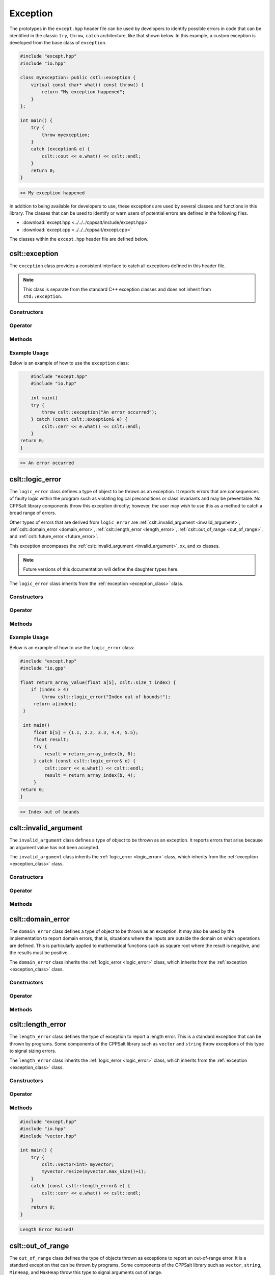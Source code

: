.. _Exception:

*********
Exception
*********

The prototypes in the ``except.hpp`` header file can be used by developers 
to identify possible errors in code that can be identified in the classic
``try``, ``throw``, ``catch`` architecture, like that shown below.  In this 
example, a custom exception is developed from the base class of ``exception``.

.. code-block:: cpp

   #include "except.hpp"
   #include "io.hpp"

   class myexception: public cstl::exception {
       virtual const char* what() const throw() {
           return "My exception happened";
       }
   };

   int main() {
       try {
           throw myexception;
       }
       catch (exception& e) {
           cslt::cout << e.what() << cslt::endl;
       }
       return 0;
   }

.. code-block:: bash 

   >> My exception happened

In addition to being available for developers to use, these exceptions
are used by several classes and functions in this library. The classes that can 
be used to identify or warn users of potential errors are defined in the following 
files.

- :download:`except.hpp <../../../cppsalt/include/except.hpp>`
- :download:`except.cpp <../../../cppsalt/except.cpp>`

The classes within the ``except.hpp`` header file are defined below.

.. _exception_class:

cslt::exception 
===============
The ``exception`` class provides a consistent interface to catch all exceptions defined in 
this header file.

.. note::
   This class is separate from the standard C++ exception classes and does not inherit from ``std::exception``.

Constructors
------------

.. function:: exception(const char* msg = "Exception Raised!")

   Constructs an exception with a specified error message. If no message is provided, a default message is used.

   :param const char* msg: The error message for the exception. Defaults to "Exception Raised!".
   :returns: An instance of ``exception``.

Operator 
--------

.. function:: operator=(const exception_error& other)

   Replaces the exception 

   :param other: Another exception object

Methods
-------

.. function:: const char* what() const noexcept

   Retrieves the error message associated with the exception.

   :returns: A constant character pointer to the error message.

Example Usage
-------------

Below is an example of how to use the ``exception`` class:

.. code-block:: cpp

       #include "except.hpp"
       #include "io.hpp"

       int main()
       try {
           throw cslt::exception("An error occurred");
       } catch (const cslt::exception& e) {
           cslt::cerr << e.what() << cslt::endl;
       }
   return 0;
   }

.. code-block:: bash 

   >> An error occurred

.. _logic_error:

cslt::logic_error 
=================
The ``logic_error`` class defines a type of object to be thrown as an exception.
It reports errors that are consequences of faulty logic within the program 
such as violating logical preconditions or class invariants and may be 
preventable. No CPPSalt library components throw this exception directly; 
however, the user may wish to use this as a method to catch a broad range 
of errors.

Other types of errors that are derived from ``logic_error`` are 
:ref:`cslt::invalid_argument <invalid_argument>`,
:ref:`cslt::domain_error <domain_error>`, :ref:`cslt::length_error <length_error>`, 
:ref:`cslt::out_of_range <out_of_range>`, and
:ref:`cslt::future_error <future_error>`.

This exception encompases the :ref:`cslt::invalid_argument <invalid_argument>`,
xx, and xx classes.

.. note:: Future versions of this documentation will define the daughter types here.

The ``logic_error`` class inherits from the :ref:`exception <exception_class>` class.

.. graphviz::

   digraph inheritance {
       node [shape=box];
       edge [color=black, arrowhead=onormal];
       "exception" [label="exception Class"];
       "logic_error" [label="logic_error Class"];
       "logic_error" -> "exception";
   }

Constructors
------------

.. function:: logic_error(const char* msg = "Logic Error Raised!")

   Constructs an exception with a specified error message. If no message is provided, a default message is used.

   :param const char* msg: The error message for the exception. Defaults to "Logic Error Raised!".
   :returns: An instance of ``exception``.

Operator 
--------

.. function:: operator=(const length_error& other)

   Replaces the length error 

   :param other: Another length_error object

Methods
-------

.. function:: const char* what() const noexcept

   Retrieves the error message associated with the exception.

   :returns: A constant character pointer to the error message.

Example Usage
-------------

Below is an example of how to use the ``logic_error`` class:

.. code-block:: cpp

   #include "except.hpp"
   #include "io.gpp"

   float return_array_value(float a[5], cslt::size_t index) {
       if (index > 4)
           throw cslt::logic_error("Index out of bounds!");
        return a[index];
    }

    int main()
        float b[5] = {1.1, 2.2, 3.3, 4.4, 5.5};
        float result;
        try { 
            result = return_array_index(b, 6);
        } catch (const cslt::logic_error& e) {
            cslt::cerr << e.what() << cslt::endl;
            result = return_array_index(b, 4); 
        }
   return 0;
   }

.. code-block:: bash 

   >> Index out of bounds

.. _invalid_argument:

cslt::invalid_argument 
======================
The ``invalid_argument`` class defines a type of object to be thrown as an exception.
It reports errors that arise because an argument value has not been accepted.

The ``invalid_argument`` class inherits the :ref:`logic_error <logic_error>` class,
which inherits from the :ref:`exception <exception_class>` class.

.. graphviz::

   digraph inheritance {
       node [shape=box];
       edge [color=black, arrowhead=onormal];
       "exception" [label="exception Class"];
       "logic_error" [label="logic_error Class"];
       "invalid_argument" [label="invalid_argument Class"];
       "invalid_argument" -> "logic_error" -> "exception";
   }


Constructors
------------

.. function:: invalid_argument(const char* msg = "Invalid Argument Error Raised!")

   Constructs an exception with a specified error message. If no message is provided, a default message is used.

   :param const char* msg: The error message for the exception. Defaults to "Invalid Argument Error Raised!".
   :returns: An instance of ``invalid_argument``, ``logic_error``, and ``exception``.

Operator 
--------

.. function:: operator=(const invalid_argument& other)

   Replaces the invalid argument error 

   :param other: Another invalid_argument object

Methods
-------

.. function:: const char* what() const noexcept

   Retrieves the error message associated with the exception.

   :returns: A constant character pointer to the error message.

.. _domain_error:

cslt::domain_error 
==================
The ``domain_error`` class defines a type of object to be thrown as an exception.
It may also be used by the implementation to report domain errors, that is,
situations where the inputs are outside the domain on which operations
are defined.  This is particularly applied to mathematical functions such  as 
square root where the result is negative, and the results must be positive.

The ``domain_error`` class inherits the :ref:`logic_error <logic_error>` class,
which inherits from the :ref:`exception <exception_class>` class.

.. graphviz::

   digraph inheritance {
       node [shape=box];
       edge [color=black, arrowhead=onormal];
       "exception" [label="exception Class"];
       "logic_error" [label="logic_error Class"];
       "domain_error" [label="domain_error Class"];
       "domain_error" -> "logic_error" -> "exception";
   }


Constructors
------------

.. function:: domain_error(const char* msg = "Domain Error Raised!")

   Constructs an exception with a specified error message. If no message is provided, a default message is used.

   :param const char* msg: The error message for the exception. Defaults to "Domain Error Raised!".
   :returns: An instance of ``domain_error``, ``logic_error``, and ``exception``.

Operator 
--------

.. function:: operator=(const domain_error& other)

   Replaces the domain error 

   :param other: Another domain_error object

Methods
-------

.. function:: const char* what() const noexcept

   Retrieves the error message associated with the exception.

   :returns: A constant character pointer to the error message.

.. _length_error:

cslt::length_error 
==================
The ``length_error`` class defines the type of exception to report a length 
error.  This is a standard exception that can be thrown by programs.  Some 
components of the CPPSalt library such as ``vector`` and ``string`` throw 
exceptions of this type to signal sizing errors.

The ``length_error`` class inherits the :ref:`logic_error <logic_error>` class,
which inherits from the :ref:`exception <exception_class>` class.

.. graphviz::

   digraph inheritance {
       node [shape=box];
       edge [color=black, arrowhead=onormal];
       "exception" [label="exception Class"];
       "logic_error" [label="logic_error Class"];
       "length_error" [label="length_error Class"];
       "length_error" -> "logic_error" -> "exception";
   }


Constructors
------------

.. function:: length_error(const char* msg = "Length Error Raised!")

   Constructs an exception with a specified error message. If no message is provided, a default message is used.

   :param const char* msg: The error message for the exception. Defaults to "Length Error Raised!".
   :returns: An instance of ``length_error``, ``logic_error``, and ``exception``.

Operator 
--------

.. function:: operator=(const length_error& other)

   Replaces the length error 

   :param other: Another length_error object

Methods
-------

.. function:: const char* what() const noexcept

   Retrieves the error message associated with the exception.

   :returns: A constant character pointer to the error message.

.. code-block:: cpp 

   #include "except.hpp"
   #include "io.hpp"
   #include "vector.hpp"

   int main() {
       try {
           cslt::vector<int> myvector;
           myvector.resize(myvector.max_size()+1);
       }
       catch (const cslt::length_error& e) {
           cslt::cerr << e.what() << cslt::endl;
       }
       return 0;
   }

.. code-block:: bash 

   Length Error Raised!

.. _out_of_range:

cslt::out_of_range 
==================
The ``out_of_range`` class defines the type of objects thrown as exceptions to report 
an out-of-range error.  It is a standard exception that can be thrown by 
programs.  Some components of the CPPSalt library such as ``vector``, ``string``,
``MinHeap``, and ``MaxHeap`` throw this type to signal arguments out of range.

The ``out_of_range`` class inherits the :ref:`logic_error <logic_error>` class,
which inherits from the :ref:`exception <exception_class>` class.

.. graphviz::

   digraph inheritance {
       node [shape=box];
       edge [color=black, arrowhead=onormal];
       "exception" [label="exception Class"];
       "logic_error" [label="logic_error Class"];
       "out_of_range" [label="out_of_range Class"];
       "out_of_range" -> "logic_error" -> "exception";
   }


Constructors
------------

.. function:: out_of_range(const char* msg = "Out of Range Error Raised!")

   Constructs an exception with a specified error message. If no message is provided, a default message is used.

   :param const char* msg: The error message for the exception. Defaults to "Out of Range Error Raised!".
   :returns: An instance of ``out_of_range``, ``logic_error``, and ``exception``.

Operator 
--------

.. function:: operator=(const out_of_range& other)

   Replaces the out of range error 

   :param other: Another out_of_range object

Methods
-------

.. function:: const char* what() const noexcept

   Retrieves the error message associated with the exception.

   :returns: A constant character pointer to the error message.

.. code-block:: cpp 

   #include "except.hpp"
   #include "io.hpp"
   #include "vector.hpp"

   int main (void) {
       cslt::vector<int> myvector(10);
       try {
           myvector.at(20)=100;      // vector::at throws an out-of-range
       }
           catch (const cslt::out_of_range& oor) {
           std::cerr << oor.what() << '\n';
       }
       return 0;
   } 

.. code-block:: bash 

   Out of Range Error Raised!

.. _future_error:

cslt::future_error 
==================
The ``future_error`` class defines the type of object thrown as an exception to report 
invalid operations on ``future`` objects or other elements of the library.

The ``future_error`` class inherits the :ref:`logic_error <logic_error>` class,
which inherits from the :ref:`exception <exception_class>` class.

.. graphviz::

   digraph inheritance {
       node [shape=box];
       edge [color=black, arrowhead=onormal];
       "exception" [label="exception Class"];
       "logic_error" [label="logic_error Class"];
       "future_error" [label="future_error Class"];
       "future_error" -> "logic_error" -> "exception";
   }


Constructors
------------

.. function:: future_error(const char* msg = "Future Error Raised!")

   Constructs an exception with a specified error message. If no message is provided, a default message is used.

   :param const char* msg: The error message for the exception. Defaults to "Future Error Raised!".
   :returns: An instance of ``out_of_range``, ``logic_error``, and ``exception``.

Operator 
--------

.. function:: operator=(const future_error& other)

   Replaces the future error 

   :param other: Another future_error object

Methods
-------

.. function:: const char* what() const noexcept

   Retrieves the error message associated with the exception.

   :returns: A constant character pointer to the error message.

.. _runtime_error:

cslt::runtime_error
===================
The ``runtime_error`` class defines a type of object to be thrown as an exception. 
It reports errors that are due to events beyond the scope
of the program and can not be easily predicted.

Other types of errors that are derived from ``runtime_error`` are 
:ref:`cslt::range_error <range_error>`, :ref:`cslt::overflow_error <overflow_error>`
:ref:`cslt::underflow_error <underflow_error>`, :ref:`cslt::regex_error <regex_error>`, 
:ref:`cslt::system_error <system_error>` and :ref:`cslt::format_error <format_error>`.

The ``runtime_error`` class inherits the :ref:`exception <exception_class>` class.

.. graphviz::

   digraph inheritance {
       node [shape=box];
       edge [color=black, arrowhead=onormal];
       "exception" [label="exception Class"];
       "runtime_error" [label="runtime_error Class"];
       "runtime_error" -> "exception";
   }


Constructors
------------

.. function:: runtime_error(const char* msg = "Runtime Error Raised!")

   Constructs an exception with a specified error message. If no message is provided, a default message is used.

   :param const char* msg: The error message for the exception. Defaults to "Runtime Error Raised!".
   :returns: An instance of ``out_of_range``, `and ``exception``.

Operator 
--------

.. function:: operator=(const runtime_error& other)

   Replaces the runtime error 

   :param other: Another runtime_error object

Methods
-------

.. function:: const char* what() const noexcept

   Retrieves the error message associated with the exception.

   :returns: A constant character pointer to the error message.

.. _range_error:

cslt::range_error
=================
The ``range_error`` class defines a type of object thrown as an exception to report 
range errors in internal computations.  It is a standard exception that can be thrown by
programs.  Some components of this library throw this exception to signal 
range errors.

The ``runtime_error`` class inherits the :ref:`exception <exception_class>` class
and the :ref:`runtime_error <runtime_error>` class.

.. graphviz::

   digraph inheritance {
       node [shape=box];
       edge [color=black, arrowhead=onormal];
       "exception" [label="exception Class"];
       "runtime_error" [label="runtime_error Class"];
       "range_error" [label="range_error Class"];
       "range_error" -> "runtime_error" -> "exception";
   }


Constructors
------------

.. function:: range_error(const char* msg = "Range Error Raised!")

   Constructs an exception with a specified error message. If no message is provided, a default message is used.

   :param const char* msg: The error message for the exception. Defaults to "Range Error Raised!".
   :returns: An instance of ``range_error``, ``runtime_error``, and ``exception``.

Operator 
--------

.. function:: operator=(const range_error& other)

   Replaces the range error 

   :param other: Another range_error object

Methods
-------

.. function:: const char* what() const noexcept

   Retrieves the error message associated with the exception.

   :returns: A constant character pointer to the error message.

.. _overflow_error:

cslt::overflow_error
====================
The ``overflow_error`` class defines a type of object that can be thrown to
signal arithmetic overflow errors.

The ``overflow_error`` class inherits the :ref:`exception <exception_class>` class
and the :ref:`runtime_error <runtime_error>` class.

.. graphviz::

   digraph inheritance {
       node [shape=box];
       edge [color=black, arrowhead=onormal];
       "exception" [label="exception Class"];
       "runtime_error" [label="runtime_error Class"];
       "overflow_error" [label="overflow_error Class"];
       "overflow_error" -> "runtime_error" -> "exception";
   }


Constructors
------------

.. function:: overflow_error(const char* msg = "Overflow Error Raised!")

   Constructs an exception with a specified error message. If no message is provided, a default message is used.

   :param const char* msg: The error message for the exception. Defaults to "Overflow Error Raised!".
   :returns: An instance of ``overflow_error``, ``runtime_error``, and ``exception``.

Operator 
--------

.. function:: operator=(const overflow_error& other)

   Replaces the overflow error 

   :param other: Another overflow_error object

Methods
-------

.. function:: const char* what() const noexcept

   Retrieves the error message associated with the exception.

   :returns: A constant character pointer to the error message.

.. _underflow_error:

cslt::underflow_error
=====================
The ``underflow_error`` class defines a type of object that can be thrown to
signal arithmetic underflow errors.

The ``underflow_error`` class inherits the :ref:`exception <exception_class>` class
and the :ref:`runtime_error <runtime_error>` class.

.. graphviz::

   digraph inheritance {
       node [shape=box];
       edge [color=black, arrowhead=onormal];
       "exception" [label="exception Class"];
       "runtime_error" [label="runtime_error Class"];
       "underflow_error" [label="underflow_error Class"];
       "underflow_error" -> "runtime_error" -> "exception";
   }


Constructors
------------

.. function:: underflow_error(const char* msg = "Underflow Error Raised!")

   Constructs an exception with a specified error message. If no message is provided, a default message is used.

   :param const char* msg: The error message for the exception. Defaults to "Underflow Error Raised!".
   :returns: An instance of ``underflow_error``, ``runtime_error``, and ``exception``.

Operator 
--------

.. function:: operator=(const undeflow_error& other)

   Replaces the underflow error 

   :param other: Another underflow_error object

Methods
-------

.. function:: const char* what() const noexcept

   Retrieves the error message associated with the exception.

   :returns: A constant character pointer to the error message.

.. _system_error:

cslt::system_error
==================
The ``system_error`` class defines 

The ``system_error`` class inherits the :ref:`exception <exception_class>` class
and the :ref:`runtime_error <runtime_error>` class.

.. graphviz::

   digraph inheritance {
       node [shape=box];
       edge [color=black, arrowhead=onormal];
       "exception" [label="exception Class"];
       "runtime_error" [label="runtime_error Class"];
       "system_error" [label="system_error Class"];
       "system_error" -> "system_error" -> "exception";
   }


Constructors
------------

.. function:: system_error(const char* msg = "System Error Raised!")

   Constructs an exception with a specified error message. If no message is provided, a default message is used.

   :param const char* msg: The error message for the exception. Defaults to "System Error Raised!".
   :returns: An instance of ``system_error``, ``runtime_error``, and ``exception``.

Operator 
--------

.. function:: operator=(const system_error& other)

   Replaces the system error 

   :param other: Another system_error object

Methods
-------

.. function:: const char* what() const noexcept

   Retrieves the error message associated with the exception.

   :returns: A constant character pointer to the error message.

.. _regex_error:

cslt::regex_error
=====================
The ``regex_error`` class defines a type of object to be thrown to report 
errors with th eregular expressions library

The ``regex_error`` class inherits the :ref:`exception <exception_class>` class
and the :ref:`runtime_error <runtime_error>` class.

.. graphviz::

   digraph inheritance {
       node [shape=box];
       edge [color=black, arrowhead=onormal];
       "exception" [label="exception Class"];
       "runtime_error" [label="runtime_error Class"];
       "regex_error" [label="regex_error Class"];
       "regex_error" -> "runtime_error" -> "exception";
   }


Constructors
------------

.. function:: regex_error(const char* msg = "Regex Error Raised!")

   Constructs an exception with a specified error message. If no message is provided, a default message is used.

   :param const char* msg: The error message for the exception. Defaults to "Regex Error Raised!".
   :returns: An instance of ``regex_error``, ``runtime_error``, and ``exception``.

Operator 
--------

.. function:: operator=(const regex_error& other)

   Replaces the regex error 

   :param other: Another regex object

Methods
-------

.. function:: const char* what() const noexcept

   Retrieves the error message associated with the exception.

   :returns: A constant character pointer to the error message.

.. _format_error:

cslt::format_error
==================
The ``format_error`` class defines a type of exception object to throw when 
errors occur in the ``formatting`` library.

The ``format_error`` class inherits the :ref:`exception <exception_class>` class
and the :ref:`runtime_error <runtime_error>` class.

.. graphviz::

   digraph inheritance {
       node [shape=box];
       edge [color=black, arrowhead=onormal];
       "exception" [label="exception Class"];
       "runtime_error" [label="runtime_error Class"];
       "format_error" [label="format_error Class"];
       "format_error" -> "format_error" -> "exception";
   }


Constructors
------------

.. function:: format_error(const char* msg = "Format Error Raised!")

   Constructs an exception with a specified error message. If no message is provided, a default message is used.

   :param const char* msg: The error message for the exception. Defaults to "Format Error Raised!".
   :returns: An instance of ``format_error``, ``runtime_error``, and ``exception``.

Operator 
--------

.. function:: operator=(const format_error& other)

   Replaces the format error 

   :param other: Another format_error object

Methods
-------

.. function:: const char* what() const noexcept

   Retrieves the error message associated with the exception.

   :returns: A constant character pointer to the error message.

.. _bad_typeid:

cslt::bad_typeid
================
The ``bad_typeid`` class defines the type of exception to be applied to a polymorphic
type which as a null pointer value.

The ``bad_typeid`` class inherits the :ref:`exception <exception_class>` class.

.. graphviz::

   digraph inheritance {
       node [shape=box];
       edge [color=black, arrowhead=onormal];
       "exception" [label="exception Class"];
       "bad_typeid" [label="bad_typeid Class"];
       "bad_typeid" -> "exception";
   }


Constructors
------------

.. function:: bad_typeid(const char* msg = "Bad Type ID Error Raised!")

   Constructs an exception with a specified error message. If no message is provided, a default message is used.

   :param const char* msg: The error message for the exception. Defaults to "Bad Type ID Error Raised!".
   :returns: An instance of ``bad_typeid``, and ``exception``.

Operator 
--------

.. function:: operator=(const bad_typeid& other)

   Replaces the bad_typeid error 

   :param other: Another bad_typeid object

Methods
-------

.. function:: const char* what() const noexcept

   Retrieves the error message associated with the exception.

   :returns: A constant character pointer to the error message.

.. code-block:: cpp 

   #include "io.hpp"
   #include "except.hpp"

   class Polymorphic {virtual void Member(){}};

   int main () {
       try
       {
           Polymorphic * pb = 0;
	       cslt::cout << typeid(*pb).name();
       }
       catch (std::bad_typeid& bt) {
           cslt::cerr << bt.what() << '\n';
       }
       return 0;
    }

.. code-block:: bash 

   >> Bad Type ID Error Raised!

.. _bad_cast:

cslt::bad_cast
==============
The ``bad_cast`` class defines the type of exception thrown by ``dynamic_cast``
when it fails the run-time check performed on references to polymorphic 
class types.

The ``bad_cast`` class inherits the :ref:`exception <exception_class>` class.

.. graphviz::

   digraph inheritance {
       node [shape=box];
       edge [color=black, arrowhead=onormal];
       "exception" [label="exception Class"];
       "bad_cast" [label="bad_cast Class"];
       "bad_cast" -> "exception";
   }


Constructors
------------

.. function:: bad_cast(const char* msg = "Bad Cast Error Raised!")

   Constructs an exception with a specified error message. If no message is provided, a default message is used.

   :param const char* msg: The error message for the exception. Defaults to "Bad Cast Error Raised!".
   :returns: An instance of ``bad_cast``, and ``exception``.

Operator 
--------

.. function:: operator=(const bad_cast& other)

   Replaces the bad_cast error 

   :param other: Another bad_cast object

Methods
-------

.. function:: const char* what() const noexcept

   Retrieves the error message associated with the exception.

   :returns: A constant character pointer to the error message.

.. code-block:: cpp 

   #include "io.hpp"
   #include "except.hpp"

   int main () {
       try {
           Base b;
           Derived& rd = dynamic_cast<Derived&>(b);
       }
       catch (cslt::bad_cast& bc) {
           cslt::cerr << bc.what() << '\n';
       }
       return 0;
    }   

.. code-block:: bash 

   >> Bad Type Bad Cast Error Raised!

.. _bad_weak_ptr:

cslt::bad_weak_ptr
==================
The ``bad_weak_ptr`` class defines the type of exception thrown by a 
``shared_ptr`` when constructed with an expired ``weak_ptr``.

The ``bad_weak_ptr`` class inherits the :ref:`exception <exception_class>` class.

.. graphviz::

   digraph inheritance {
       node [shape=box];
       edge [color=black, arrowhead=onormal];
       "exception" [label="exception Class"];
       "bad_weak_ptr" [label="bad_weak_ptr Class"];
       "bad_weak_ptr" -> "exception";
   }


Constructors
------------

.. function:: bad_weak_ptr(const char* msg = "Bad Weak Pointer Error Raised!")

   Constructs an exception with a specified error message. If no message is provided, a default message is used.

   :param const char* msg: The error message for the exception. Defaults to "Bad Weak Pointer Error Raised!".
   :returns: An instance of ``bad_weak_ptr``, and ``exception``.

Operator 
--------

.. function:: operator=(const bad_weak_ptr& other)

   Replaces the bad_weak_ptr error 

   :param other: Another bad_weak_ptr object

Methods
-------

.. function:: const char* what() const noexcept

   Retrieves the error message associated with the exception.

   :returns: A constant character pointer to the error message.

.. _bad_function_call:

cslt::bad_function_call
=======================
The ``bad_function_call`` class defines the type of exception thrown by ``cstl::function::operator()``
if the function wrapper has no target.

The ``bad_function_call`` class inherits the :ref:`exception <exception_class>` class.

.. graphviz::

   digraph inheritance {
       node [shape=box];
       edge [color=black, arrowhead=onormal];
       "exception" [label="exception Class"];
       "bad_function_call" [label="bad_function_call Class"];
       "bad_function_call" -> "exception";
   }


Constructors
------------

.. function:: bad_function_call(const char* msg = "Bad Function Call Error Raised!")

   Constructs an exception with a specified error message. If no message is provided, a default message is used.

   :param const char* msg: The error message for the exception. Defaults to "Bad Function Call Error Raised!".
   :returns: An instance of ``bad_function_call``, and ``exception``.

Operator 
--------

.. function:: operator=(const bad_weak_ptr& other)

   Replaces the bad_weak_ptr error 

   :param other: Another bad_weak_ptr object

Methods
-------

.. function:: const char* what() const noexcept

   Retrieves the error message associated with the exception.

   :returns: A constant character pointer to the error message.

.. _bad_alloc:

cslt::bad_alloc
===============
The ``bad_alloc`` class defines the type of exception thrown by the standard 
definition of the operator new and the operator new[] when they fail to 
allocate the requested storage.

The ``bad_alloc`` class inherits the :ref:`exception <exception_class>` class.

.. graphviz::

   digraph inheritance {
       node [shape=box];
       edge [color=black, arrowhead=onormal];
       "exception" [label="exception Class"];
       "bad_alloc" [label="bad_alloc Class"];
       "bad_alloc" -> "exception";
   }


Constructors
------------

.. function:: bad_alloc(const char* msg = "Memory Allocation Error Raised!")

   Constructs an exception with a specified error message. If no message is provided, a default message is used.

   :param const char* msg: The error message for the exception. Defaults to "Memory Allocation Error Raised!".
   :returns: An instance of ``bad_alloc``, and ``exception``.

Operator 
--------

.. function:: operator=(const bad_alloc& other)

   Replaces the bad_alloc error 

   :param other: Another bad_alloc object

Methods
-------

.. function:: const char* what() const noexcept

   Retrieves the error message associated with the exception.

   :returns: A constant character pointer to the error message.

.. code-block:: cpp 

   #include "io.hpp"
   #include "except.hpp"

   int main () {
       try {
           int* myarray= new int[10000];
       }
       catch (std::bad_alloc& ba) {
           cslt::cerr << ba.what() << '\n';
       }
       return 0;
   }

.. code-block:: bash 

   >> Memory Allocation Error Raised!

.. _bad_array_new_length:

cslt::bad_array_new_length
==========================
The ``bad_array_new_length`` class defines the type of exception thrown by these
new operator to report invalid array lengths.

The ``bad_array_new_length`` class inherits the :ref:`exception <exception_class>` class.

.. graphviz::

   digraph inheritance {
       node [shape=box];
       edge [color=black, arrowhead=onormal];
       "exception" [label="exception Class"];
       "bad_array_new_length" [label="bad_array_new_length Class"];
       "bad_array_new_length" -> "exception";
   }


Constructors
------------

.. function:: bad_array_new_length(const char* msg = "Bad Array New Length Error Raised!")

   Constructs an exception with a specified error message. If no message is provided, a default message is used.

   :param const char* msg: The error message for the exception. Defaults to "Bad Array New Length Error Raised!".
   :returns: An instance of ``bad_array_new_length``, and ``exception``.

Operator 
--------

.. function:: operator=(const bad_array_new_length& other)

   Replaces the bad_array_new_length error 

   :param other: Another bad_array_new_length object

Methods
-------

.. function:: const char* what() const noexcept

   Retrieves the error message associated with the exception.

   :returns: A constant character pointer to the error message.

.. code-block:: cpp 

   #include <new>
   #include "io.hpp"
   #include "except.hpp"
 
   int main() {
       try {
           int negative = -1;
           new int[negative];
       } catch (const cstl::bad_array_new_length& e) {
             std::cout << "1) " << e.what() << ": negative size\n";
       } try {
             int small = 1;
             new int[small]{1,2,3};
       } catch (const cslt::bad_array_new_length& e) {
             std::cout << "2) " << e.what() << ": too many initializers\n";
       } try {
             long large = LONG_MAX;
             new int[large][1000];
       } catch (const cslt::bad_array_new_length& e) {
             cslt::cout << "3) " << e.what() << ": too large\n";
       }
       cslt::cout << "End\n";
       return 0;
   } 

.. code-block:: bash 

   >> 1) Bad Array New Length: negative size 
   >> 2) Bad Array New Length: too many initializers 
   >> 3) Bad Array New Length: too large

.. _bad_exception:

cslt::bad_exception
===================
The ``bad_exception`` class defines the type

The ``bad_exception`` class inherits the :ref:`exception <exception_class>` class.

.. graphviz::

   digraph inheritance {
       node [shape=box];
       edge [color=black, arrowhead=onormal];
       "exception" [label="exception Class"];
       "bad_exception" [label="bad_exception Class"];
       "bad_exception" -> "exception";
   }


Constructors
------------

.. function:: bad_exception(const char* msg = "Bad Exception Error Raised!")

   Constructs an exception with a specified error message. If no message is provided, a default message is used.

   :param const char* msg: The error message for the exception. Defaults to "Bad Exception Error Raised!".
   :returns: An instance of ``bad_exception``, and ``exception``.

Operator 
--------

.. function:: operator=(const bad_exception& other)

   Replaces the bad_exception error 

   :param other: Another bad_exception object

Methods
-------

.. function:: const char* what() const noexcept

   Retrieves the error message associated with the exception.

   :returns: A constant character pointer to the error message.

.. code-block:: cpp 

   #include <new>
   #include "io.hpp"
   #include "except.hpp"
 
   void my_unexp() { throw;}
 
   void test()
       throw(cslt::bad_exception) // Dynamic exception specifications
                                 // are deprecated in C++11
   {
       throw cslt::runtime_error("test");
   }
 
   int main() {
       cslt::set_unexpected(my_unexp); // Deprecated in C++11, removed in C++17
 
       try {
           test();
       } catch (const cslt::bad_exception& e) {
             cslt::cerr << "Caught " << e.what() << '\n';
       }
       return 0;
   } 

.. code-block:: bash 

   >> Caught cstl::bad_exception
